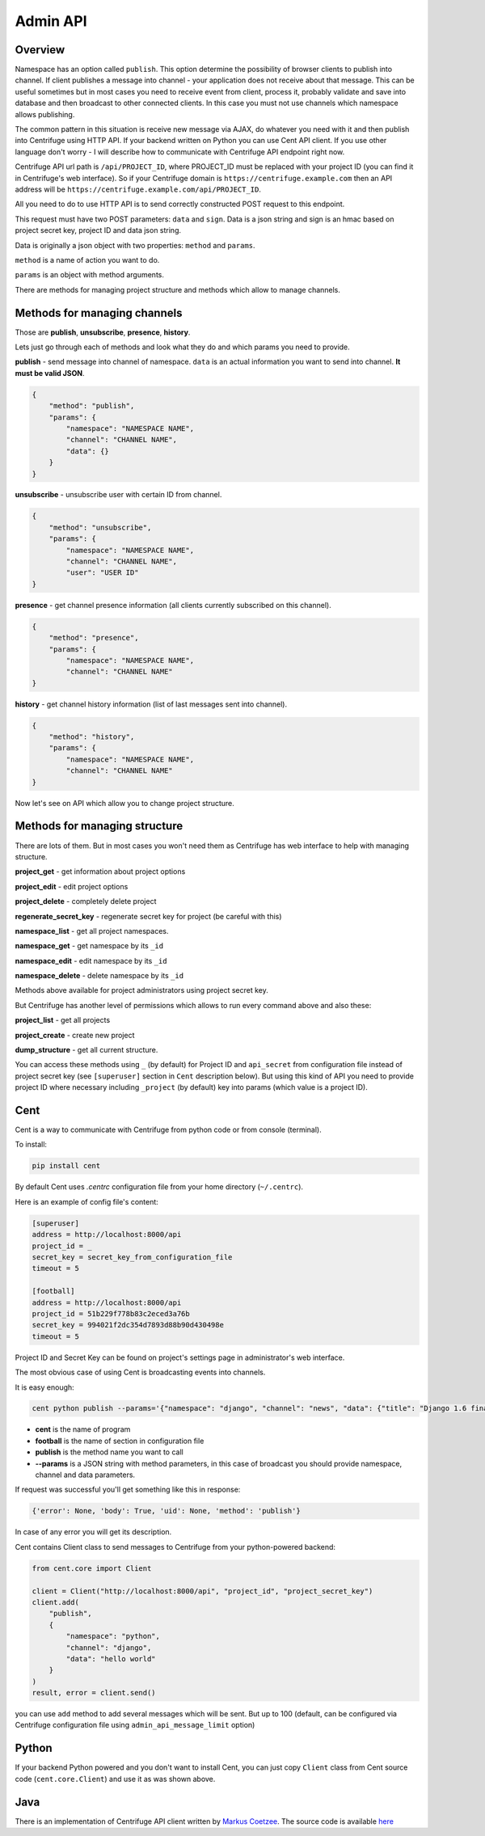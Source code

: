 Admin API
=========

.. _admin_api:

Overview
~~~~~~~~

Namespace has an option called ``publish``. This option determine the possibility of
browser clients to publish into channel. If client publishes a message into channel - your
application does not receive about that message. This can be useful sometimes but in most
cases you need to receive event from client, process it, probably validate and save
into database and then broadcast to other connected clients. In this case you must not
use channels which namespace allows publishing.

The common pattern in this situation is receive new message via AJAX, do whatever you need
with it and then publish into Centrifuge using HTTP API. If your backend written on Python
you can use Cent API client. If you use other language don't worry - I will describe how to
communicate with Centrifuge API endpoint right now.

Centrifuge API url path is ``/api/PROJECT_ID``, where PROJECT_ID must be replaced with your project ID
(you can find it in Centrifuge's web interface). So if your Centrifuge domain is ``https://centrifuge.example.com``
then an API address will be ``https://centrifuge.example.com/api/PROJECT_ID``.

All you need to do to use HTTP API is to send correctly constructed POST request to this endpoint.

This request must have two POST parameters: ``data`` and ``sign``. Data is a json string
and sign is an hmac based on project secret key, project ID and data json string.

Data is originally a json object with two properties: ``method`` and ``params``.

``method`` is a name of action you want to do.

``params`` is an object with method arguments.

There are methods for managing project structure and methods which allow to manage channels.


Methods for managing channels
~~~~~~~~~~~~~~~~~~~~~~~~~~~~~

Those are **publish**, **unsubscribe**, **presence**, **history**.

Lets just go through each of methods and look what they do and which params you need
to provide.

**publish** - send message into channel of namespace. ``data`` is an actual information
you want to send into channel. **It must be valid JSON**.

.. code-block:: javascript

    {
        "method": "publish",
        "params": {
            "namespace": "NAMESPACE NAME",
            "channel": "CHANNEL NAME",
            "data": {}
        }
    }

**unsubscribe** - unsubscribe user with certain ID from channel.

.. code-block:: javascript

    {
        "method": "unsubscribe",
        "params": {
            "namespace": "NAMESPACE NAME",
            "channel": "CHANNEL NAME",
            "user": "USER ID"
    }

**presence** - get channel presence information (all clients currently subscribed on this channel).

.. code-block:: javascript

    {
        "method": "presence",
        "params": {
            "namespace": "NAMESPACE NAME",
            "channel": "CHANNEL NAME"
    }

**history** - get channel history information (list of last messages sent into channel).

.. code-block:: javascript

    {
        "method": "history",
        "params": {
            "namespace": "NAMESPACE NAME",
            "channel": "CHANNEL NAME"
    }


Now let's see on API which allow you to change project structure.

Methods for managing structure
~~~~~~~~~~~~~~~~~~~~~~~~~~~~~~

There are lots of them. But in most cases you won't need them as Centrifuge has web
interface to help with managing structure.

**project_get** - get information about project options

**project_edit** - edit project options

**project_delete** - completely delete project

**regenerate_secret_key** - regenerate secret key for project (be careful with this)

**namespace_list** - get all project namespaces.

**namespace_get** - get namespace by its ``_id``

**namespace_edit** - edit namespace by its ``_id``

**namespace_delete** - delete namespace by its ``_id``


Methods above available for project administrators using project secret key.

But Centrifuge has another level of permissions which allows to run every
command above and also these:

**project_list** - get all projects

**project_create** - create new project

**dump_structure** - get all current structure.


You can access these methods using ``_`` (by default) for Project ID and
``api_secret`` from configuration file instead of project secret key (see
``[superuser]`` section in ``Cent`` description below). But using
this kind of API you need to provide project ID where necessary including
``_project`` (by default) key into params (which value is a project ID).



Cent
~~~~

Cent is a way to communicate with Centrifuge from python code or
from console (terminal).


To install:

.. code-block:: bash

    pip install cent


By default Cent uses `.centrc` configuration file from your home directory (``~/.centrc``).

Here is an example of config file's content:

.. code-block:: bash

    [superuser]
    address = http://localhost:8000/api
    project_id = _
    secret_key = secret_key_from_configuration_file
    timeout = 5

    [football]
    address = http://localhost:8000/api
    project_id = 51b229f778b83c2eced3a76b
    secret_key = 994021f2dc354d7893d88b90d430498e
    timeout = 5


Project ID and Secret Key can be found on project's settings page in administrator's web interface.


The most obvious case of using Cent is broadcasting events into channels.

It is easy enough:

.. code-block:: bash

    cent python publish --params='{"namespace": "django", "channel": "news", "data": {"title": "Django 1.6 finally released", "text": "Release keynotes:..."}}'


- **cent** is the name of program
- **football** is the name of section in configuration file
- **publish** is the method name you want to call
- **--params** is a JSON string with method parameters, in this case of broadcast you should provide namespace, channel and data parameters.


If request was successful you'll get something like this in response:

.. code-block:: bash

    {'error': None, 'body': True, 'uid': None, 'method': 'publish'}


In case of any error you will get its description.


Cent contains Client class to send messages to Centrifuge from your python-powered backend:

.. code-block:: python

    from cent.core import Client

    client = Client("http://localhost:8000/api", "project_id", "project_secret_key")
    client.add(
        "publish", 
        {
            "namespace": "python",
            "channel": "django",
            "data": "hello world"
        }
    )
    result, error = client.send()

you can use ``add`` method to add several messages which will be sent. But up to 100 
(default, can be configured via Centrifuge configuration file using ``admin_api_message_limit`` option)


Python
~~~~~~

If your backend Python powered and you don't want to install Cent, you can just copy
``Client`` class from Cent source code (``cent.core.Client``) and use it as was shown
above.

Java
~~~~

There is an implementation of Centrifuge API client written by `Markus Coetzee <https://github.com/mcoetzee>`_.
The source code is available `here <https://github.com/mcoetzee/centrifuge-publisher>`_



